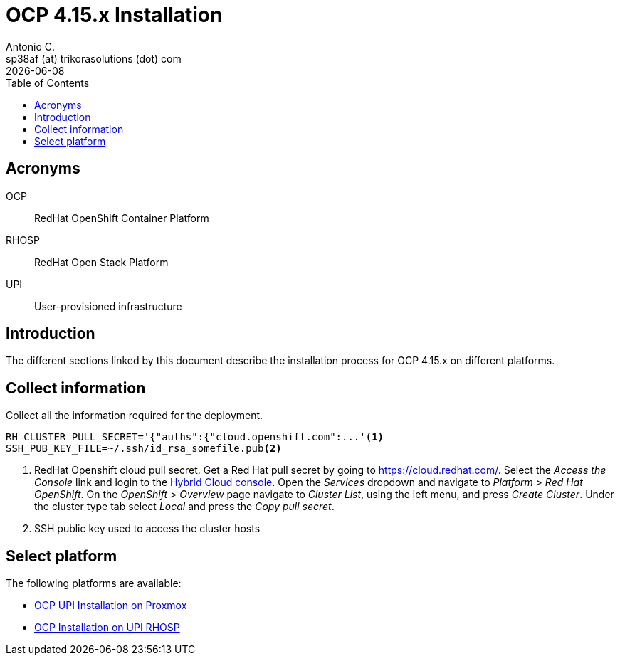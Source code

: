 = OCP 4.15.x Installation
Antonio C. <sp38af (at) trikorasolutions (dot) com>
:revdate: {docdate}
:icons: font
:toc: left
:toclevels: 3
:toc-title: Table of Contents
:description: OCP UPI Installation on Proxmox

== Acronyms

OCP::
RedHat OpenShift Container Platform

RHOSP::
RedHat Open Stack Platform

UPI::
User-provisioned infrastructure

== Introduction

[.lead]
The different sections linked by this document describe the installation 
 process for OCP 4.15.x on different platforms.

[#collect-information]
== Collect information

Collect all the information required for the deployment.

[source,bash]
----
RH_CLUSTER_PULL_SECRET='{"auths":{"cloud.openshift.com":...'<1>
SSH_PUB_KEY_FILE=~/.ssh/id_rsa_somefile.pub<2>
----
<1> RedHat Openshift cloud pull secret.
 Get a Red Hat pull secret by going to https://cloud.redhat.com/.
 Select the _Access the Console_ link and login to the link:https://console.redhat.com/[Hybrid Cloud console].
 Open the _Services_ dropdown and navigate to _Platform > Red Hat OpenShift_. 
 On the _OpenShift > Overview_ page navigate to _Cluster List_, using the left menu, and press _Create Cluster_. 
 Under the cluster type tab select _Local_ and press the _Copy pull secret_.
<2> SSH public key used to access the cluster hosts

== Select platform

The following platforms are available:

* link:upi_proxmox//[OCP UPI Installation on Proxmox]
* link:upi_rhosp/[OCP Installation on UPI RHOSP]
